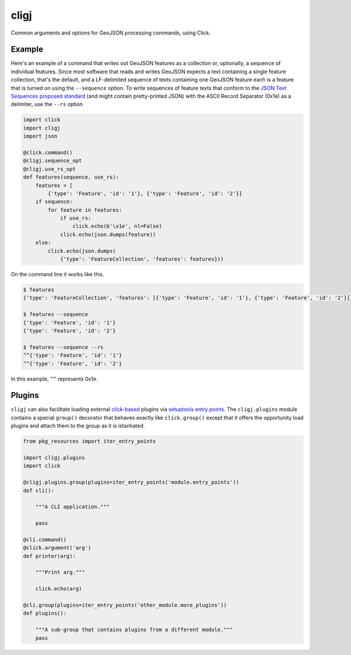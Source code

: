 cligj
======

.. image:: https://travis-ci.org/mapbox/cligj.svg
   :target: https://travis-ci.org/mapbox/cligj

.. image:: https://coveralls.io/repos/mapbox/cligj/badge.png?branch=master
   :target: https://coveralls.io/r/mapbox/cligj?branch=master

Common arguments and options for GeoJSON processing commands, using Click.

Example
-------

Here's an example of a command that writes out GeoJSON features as a collection
or, optionally, a sequence of individual features. Since most software that
reads and writes GeoJSON expects a text containing a single feature collection,
that's the default, and a LF-delimited sequence of texts containing one GeoJSON
feature each is a feature that is turned on using the ``--sequence`` option.
To write sequences of feature texts that conform to the `JSON Text Sequences
proposed standard
<http://tools.ietf.org/html/draft-ietf-json-text-sequence-13>`__ (and might
contain pretty-printed JSON) with the ASCII Record Separator (0x1e) as
a delimiter, use the ``--rs`` option

.. code-block:: python

    import click
    import cligj
    import json

    @click.command()
    @cligj.sequence_opt
    @cligj.use_rs_opt
    def features(sequence, use_rs):
        features = [
            {'type': 'Feature', 'id': '1'}, {'type': 'Feature', 'id': '2'}]
        if sequence:
            for feature in features:
                if use_rs:
                    click.echo(b'\x1e', nl=False)
                click.echo(json.dumps(feature))
        else:
            click.echo(json.dumps(
                {'type': 'FeatureCollection', 'features': features}))

On the command line it works like this.

.. code-block:: console

    $ features
    {'type': 'FeatureCollection', 'features': [{'type': 'Feature', 'id': '1'}, {'type': 'Feature', 'id': '2'}]}

    $ features --sequence
    {'type': 'Feature', 'id': '1'}
    {'type': 'Feature', 'id': '2'}

    $ features --sequence --rs
    ^^{'type': 'Feature', 'id': '1'}
    ^^{'type': 'Feature', 'id': '2'}

In this example, ``^^`` represents 0x1e.


Plugins
-------

``cligj`` can also facilitate loading external `click-based <http://click.pocoo.org/4/>`_
plugins via `setuptools entry points <https://pythonhosted.org/setuptools/setuptools.html#dynamic-discovery-of-services-and-plugins>`_.
The ``cligj.plugins`` module contains a special ``group()`` decorator that behaves exactly like
``click.group()`` except that it offers the opportunity load plugins and attach them to the
group as it is istantiated.

.. code-block:: python

    from pkg_resources import iter_entry_points

    import cligj.plugins
    import click

    @cligj.plugins.group(plugins=iter_entry_points('module.entry_points'))
    def cli():

        """A CLI application."""

        pass

    @cli.command()
    @click.argument('arg')
    def printer(arg):

        """Print arg."""

        click.echo(arg)

    @cli.group(plugins=iter_entry_points('other_module.more_plugins'))
    def plugins():

        """A sub-group that contains plugins from a different module."""
        pass


